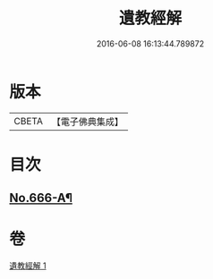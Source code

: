 #+TITLE: 遺教經解 
#+DATE: 2016-06-08 16:13:44.789872

* 版本
 |     CBETA|【電子佛典集成】|

* 目次
** [[file:KR6g0048_001.txt::001-0646c9][No.666-A¶]]

* 卷
[[file:KR6g0048_001.txt][遺教經解 1]]

